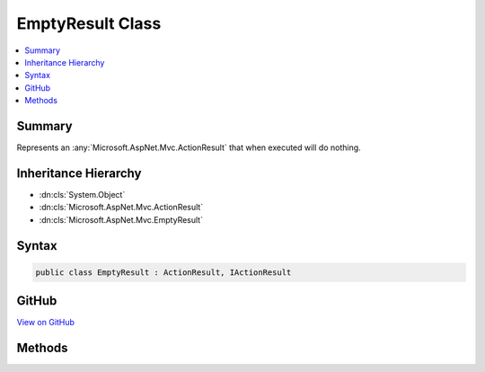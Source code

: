 

EmptyResult Class
=================



.. contents:: 
   :local:



Summary
-------

Represents an :any:`Microsoft.AspNet.Mvc.ActionResult` that when executed will
do nothing.





Inheritance Hierarchy
---------------------


* :dn:cls:`System.Object`
* :dn:cls:`Microsoft.AspNet.Mvc.ActionResult`
* :dn:cls:`Microsoft.AspNet.Mvc.EmptyResult`








Syntax
------

.. code-block:: csharp

   public class EmptyResult : ActionResult, IActionResult





GitHub
------

`View on GitHub <https://github.com/aspnet/apidocs/blob/master/aspnet/mvc/src/Microsoft.AspNet.Mvc.Core/EmptyResult.cs>`_





.. dn:class:: Microsoft.AspNet.Mvc.EmptyResult

Methods
-------

.. dn:class:: Microsoft.AspNet.Mvc.EmptyResult
    :noindex:
    :hidden:

    
    .. dn:method:: Microsoft.AspNet.Mvc.EmptyResult.ExecuteResult(Microsoft.AspNet.Mvc.ActionContext)
    
        
        
        
        :type context: Microsoft.AspNet.Mvc.ActionContext
    
        
        .. code-block:: csharp
    
           public override void ExecuteResult(ActionContext context)
    


